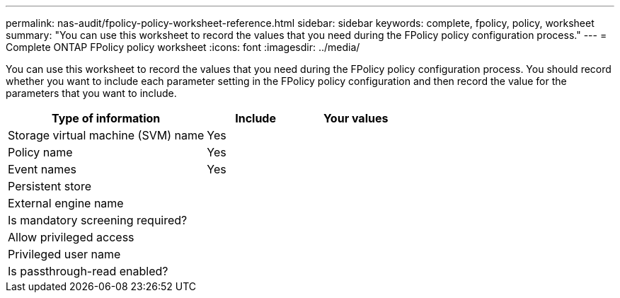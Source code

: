 ---
permalink: nas-audit/fpolicy-policy-worksheet-reference.html
sidebar: sidebar
keywords: complete, fpolicy, policy, worksheet
summary: "You can use this worksheet to record the values that you need during the FPolicy policy configuration process."
---
= Complete ONTAP FPolicy policy worksheet
:icons: font
:imagesdir: ../media/

[.lead]
You can use this worksheet to record the values that you need during the FPolicy policy configuration process. You should record whether you want to include each parameter setting in the FPolicy policy configuration and then record the value for the parameters that you want to include.

[cols="50,25,25"]
|===

h| Type of information h| Include h| Your values
a|
Storage virtual machine (SVM) name
a|
Yes
a|

a|
Policy name
a|
Yes
a|

a|
Event names
a|
Yes
a|

a|
Persistent store
a|

a|

a|
External engine name
a|

a|

a|
Is mandatory screening required?
a|

a|

a|
Allow privileged access
a|

a|

a|
Privileged user name
a|

a|

a|
Is passthrough-read enabled?
a|

a|

|===

// 2025 June 17, ONTAPDOC-3078
//19-APRIL-2024 ONTAPDOC-1936